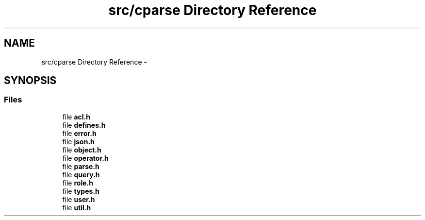 .TH "src/cparse Directory Reference" 3 "Fri Jul 24 2015" "Version 0.1" "cParse" \" -*- nroff -*-
.ad l
.nh
.SH NAME
src/cparse Directory Reference \- 
.SH SYNOPSIS
.br
.PP
.SS "Files"

.in +1c
.ti -1c
.RI "file \fBacl\&.h\fP"
.br
.ti -1c
.RI "file \fBdefines\&.h\fP"
.br
.ti -1c
.RI "file \fBerror\&.h\fP"
.br
.ti -1c
.RI "file \fBjson\&.h\fP"
.br
.ti -1c
.RI "file \fBobject\&.h\fP"
.br
.ti -1c
.RI "file \fBoperator\&.h\fP"
.br
.ti -1c
.RI "file \fBparse\&.h\fP"
.br
.ti -1c
.RI "file \fBquery\&.h\fP"
.br
.ti -1c
.RI "file \fBrole\&.h\fP"
.br
.ti -1c
.RI "file \fBtypes\&.h\fP"
.br
.ti -1c
.RI "file \fBuser\&.h\fP"
.br
.ti -1c
.RI "file \fButil\&.h\fP"
.br
.in -1c
